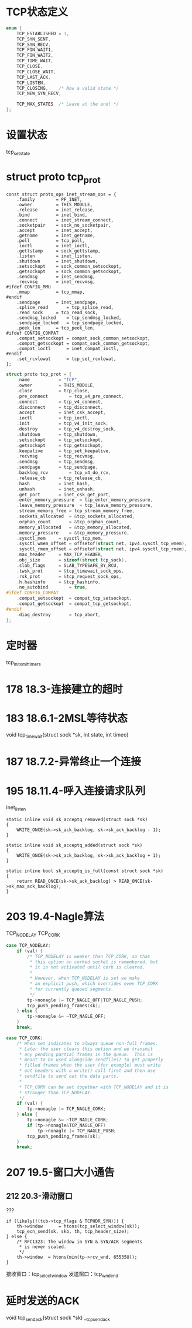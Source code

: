 * TCP状态定义
#+BEGIN_SRC C
enum {
	TCP_ESTABLISHED = 1,
	TCP_SYN_SENT,
	TCP_SYN_RECV,
	TCP_FIN_WAIT1,
	TCP_FIN_WAIT2,
	TCP_TIME_WAIT,
	TCP_CLOSE,
	TCP_CLOSE_WAIT,
	TCP_LAST_ACK,
	TCP_LISTEN,
	TCP_CLOSING,	/* Now a valid state */
	TCP_NEW_SYN_RECV,

	TCP_MAX_STATES	/* Leave at the end! */
};
#+END_SRC

* 设置状态
tcp_set_state

* struct proto tcp_prot
#+BEGIN_SRC 
const struct proto_ops inet_stream_ops = {
	.family		   = PF_INET,
	.owner		   = THIS_MODULE,
	.release	   = inet_release,
	.bind		   = inet_bind,
	.connect	   = inet_stream_connect,
	.socketpair	   = sock_no_socketpair,
	.accept		   = inet_accept,
	.getname	   = inet_getname,
	.poll		   = tcp_poll,
	.ioctl		   = inet_ioctl,
	.gettstamp	   = sock_gettstamp,
	.listen		   = inet_listen,
	.shutdown	   = inet_shutdown,
	.setsockopt	   = sock_common_setsockopt,
	.getsockopt	   = sock_common_getsockopt,
	.sendmsg	   = inet_sendmsg,
	.recvmsg	   = inet_recvmsg,
#ifdef CONFIG_MMU
	.mmap		   = tcp_mmap,
#endif
	.sendpage	   = inet_sendpage,
	.splice_read	   = tcp_splice_read,
	.read_sock	   = tcp_read_sock,
	.sendmsg_locked    = tcp_sendmsg_locked,
	.sendpage_locked   = tcp_sendpage_locked,
	.peek_len	   = tcp_peek_len,
#ifdef CONFIG_COMPAT
	.compat_setsockopt = compat_sock_common_setsockopt,
	.compat_getsockopt = compat_sock_common_getsockopt,
	.compat_ioctl	   = inet_compat_ioctl,
#endif
	.set_rcvlowat	   = tcp_set_rcvlowat,
};
#+END_SRC


#+BEGIN_SRC C
struct proto tcp_prot = {
	.name			= "TCP",
	.owner			= THIS_MODULE,
	.close			= tcp_close,
	.pre_connect		= tcp_v4_pre_connect,
	.connect		= tcp_v4_connect,
	.disconnect		= tcp_disconnect,
	.accept			= inet_csk_accept,
	.ioctl			= tcp_ioctl,
	.init			= tcp_v4_init_sock,
	.destroy		= tcp_v4_destroy_sock,
	.shutdown		= tcp_shutdown,
	.setsockopt		= tcp_setsockopt,
	.getsockopt		= tcp_getsockopt,
	.keepalive		= tcp_set_keepalive,
	.recvmsg		= tcp_recvmsg,
	.sendmsg		= tcp_sendmsg,
	.sendpage		= tcp_sendpage,
	.backlog_rcv		= tcp_v4_do_rcv,
	.release_cb		= tcp_release_cb,
	.hash			= inet_hash,
	.unhash			= inet_unhash,
	.get_port		= inet_csk_get_port,
	.enter_memory_pressure	= tcp_enter_memory_pressure,
	.leave_memory_pressure	= tcp_leave_memory_pressure,
	.stream_memory_free	= tcp_stream_memory_free,
	.sockets_allocated	= &tcp_sockets_allocated,
	.orphan_count		= &tcp_orphan_count,
	.memory_allocated	= &tcp_memory_allocated,
	.memory_pressure	= &tcp_memory_pressure,
	.sysctl_mem		= sysctl_tcp_mem,
	.sysctl_wmem_offset	= offsetof(struct net, ipv4.sysctl_tcp_wmem),
	.sysctl_rmem_offset	= offsetof(struct net, ipv4.sysctl_tcp_rmem),
	.max_header		= MAX_TCP_HEADER,
	.obj_size		= sizeof(struct tcp_sock),
	.slab_flags		= SLAB_TYPESAFE_BY_RCU,
	.twsk_prot		= &tcp_timewait_sock_ops,
	.rsk_prot		= &tcp_request_sock_ops,
	.h.hashinfo		= &tcp_hashinfo,
	.no_autobind		= true,
#ifdef CONFIG_COMPAT
	.compat_setsockopt	= compat_tcp_setsockopt,
	.compat_getsockopt	= compat_tcp_getsockopt,
#endif
	.diag_destroy		= tcp_abort,
};
#+END_SRC

* 定时器
tcp_init_xmit_timers

* 178 18.3-连接建立的超时

* 183 18.6.1-2MSL等待状态
void tcp_time_wait(struct sock *sk, int state, int timeo)

* 187 18.7.2-异常终止一个连接

* 195 18.11.4-呼入连接请求队列
inet_listen
#+BEGIN_SRC 
static inline void sk_acceptq_removed(struct sock *sk)
{
	WRITE_ONCE(sk->sk_ack_backlog, sk->sk_ack_backlog - 1);
}

static inline void sk_acceptq_added(struct sock *sk)
{
	WRITE_ONCE(sk->sk_ack_backlog, sk->sk_ack_backlog + 1);
}

static inline bool sk_acceptq_is_full(const struct sock *sk)
{
	return READ_ONCE(sk->sk_ack_backlog) > READ_ONCE(sk->sk_max_ack_backlog);
}
#+END_SRC

* 203 19.4-Nagle算法
TCP_NODELAY TCP_CORK
#+BEGIN_SRC C
	case TCP_NODELAY:
		if (val) {
			/* TCP_NODELAY is weaker than TCP_CORK, so that
			 * this option on corked socket is remembered, but
			 * it is not activated until cork is cleared.
			 *
			 * However, when TCP_NODELAY is set we make
			 * an explicit push, which overrides even TCP_CORK
			 * for currently queued segments.
			 */
			tp->nonagle |= TCP_NAGLE_OFF|TCP_NAGLE_PUSH;
			tcp_push_pending_frames(sk);
		} else {
			tp->nonagle &= ~TCP_NAGLE_OFF;
		}
		break;

	case TCP_CORK:
		/* When set indicates to always queue non-full frames.
		 * Later the user clears this option and we transmit
		 * any pending partial frames in the queue.  This is
		 * meant to be used alongside sendfile() to get properly
		 * filled frames when the user (for example) must write
		 * out headers with a write() call first and then use
		 * sendfile to send out the data parts.
		 *
		 * TCP_CORK can be set together with TCP_NODELAY and it is
		 * stronger than TCP_NODELAY.
		 */
		if (val) {
			tp->nonagle |= TCP_NAGLE_CORK;
		} else {
			tp->nonagle &= ~TCP_NAGLE_CORK;
			if (tp->nonagle&TCP_NAGLE_OFF)
				tp->nonagle |= TCP_NAGLE_PUSH;
			tcp_push_pending_frames(sk);
		}
		break;

#+END_SRC

* 207 19.5-窗口大小通告
** 212 20.3-滑动窗口
??? 
#+BEGIN_SRC 
	if (likely(!(tcb->tcp_flags & TCPHDR_SYN))) {
		th->window      = htons(tcp_select_window(sk));
		tcp_ecn_send(sk, skb, th, tcp_header_size);
	} else {
		/* RFC1323: The window in SYN & SYN/ACK segments
		 * is never scaled.
		 */
		th->window	= htons(min(tp->rcv_wnd, 65535U));
	}
#+END_SRC

接收窗口：tcp_select_window
发送窗口：tcp_wnd_end

* 延时发送的ACK
void tcp_send_ack(struct sock *sk)
__tcp_send_ack




